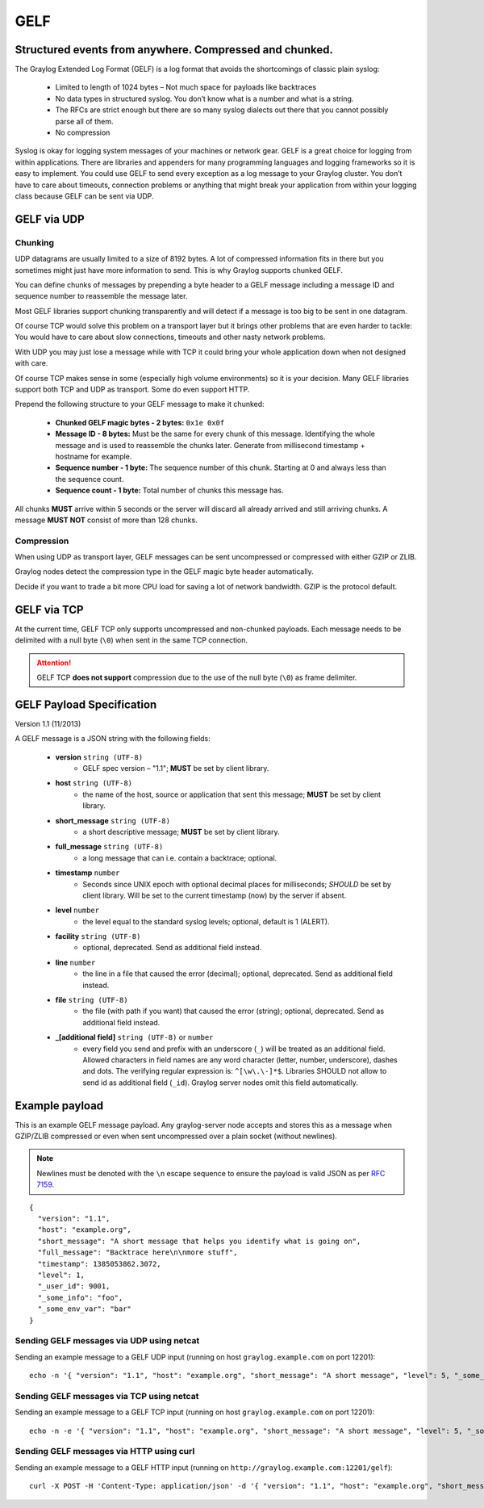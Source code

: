 .. _gelf:

****
GELF
****

Structured events from anywhere. Compressed and chunked.
========================================================

The Graylog Extended Log Format (GELF) is a log format that avoids the shortcomings of classic plain syslog:

 * Limited to length of 1024 bytes – Not much space for payloads like backtraces
 * No data types in structured syslog. You don’t know what is a number and what is a string.
 * The RFCs are strict enough but there are so many syslog dialects out there that you cannot possibly parse all of them.
 * No compression


Syslog is okay for logging system messages of your machines or network gear. GELF is a great choice for logging from within applications.
There are libraries and appenders for many programming languages and logging frameworks so it is easy to implement. You could use GELF to
send every exception as a log message to your Graylog cluster. You don’t have to care about timeouts, connection problems or anything
that might break your application from within your logging class because GELF can be sent via UDP.

GELF via UDP
============

Chunking
--------

UDP datagrams are usually limited to a size of 8192 bytes. A lot of compressed information fits in there but you sometimes might just have
more information to send. This is why Graylog supports chunked GELF.

You can define chunks of messages by prepending a byte header to a GELF message including a message ID and sequence number to reassemble the message later.

Most GELF libraries support chunking transparently and will detect if a message is too big to be sent in one datagram.

Of course TCP would solve this problem on a transport layer but it brings other problems that are even harder to tackle:
You would have to care about slow connections, timeouts and other nasty network problems.

With UDP you may just lose a message while with TCP it could bring your whole application down when not designed with care.

Of course TCP makes sense in some (especially high volume environments) so it is your decision. Many GELF libraries support both TCP and UDP as transport. Some
do even support HTTP.

Prepend the following structure to your GELF message to make it chunked:

  * **Chunked GELF magic bytes - 2 bytes:** ``0x1e 0x0f``
  * **Message ID - 8 bytes:** Must be the same for every chunk of this message. Identifying the whole message and is used to reassemble the chunks later. Generate from millisecond timestamp + hostname for example.
  * **Sequence number - 1 byte:** The sequence number of this chunk. Starting at 0 and always less than the sequence count.
  * **Sequence count - 1 byte:** Total number of chunks this message has.

All chunks **MUST** arrive within 5 seconds or the server will discard all already arrived and still arriving chunks. A message **MUST NOT** consist of more than 128 chunks.


Compression
-----------

When using UDP as transport layer, GELF messages can be sent uncompressed or compressed with either GZIP or ZLIB.

Graylog nodes detect the compression type in the GELF magic byte header automatically.

Decide if you want to trade a bit more CPU load for saving a lot of network bandwidth. GZIP is the protocol default.


GELF via TCP
============

At the current time, GELF TCP only supports uncompressed and non-chunked payloads. Each message needs to be delimited with a null byte (``\0``) when sent in the same TCP connection.

.. attention:: GELF TCP **does not support** compression due to the use of the null byte (``\0``) as frame delimiter.


GELF Payload Specification
==========================

Version 1.1 (11/2013)

A GELF message is a JSON string with the following fields:

  * **version** ``string (UTF-8)``
      * GELF spec version – "1.1"; **MUST** be set by client library.

  * **host** ``string (UTF-8)``
      * the name of the host, source or application that sent this message; **MUST** be set by client library.

  * **short_message** ``string (UTF-8)``
      * a short descriptive message; **MUST** be set by client library.

  * **full_message** ``string (UTF-8)``
      * a long message that can i.e. contain a backtrace; optional.

  * **timestamp** ``number``
      * Seconds since UNIX epoch with optional decimal places for milliseconds; *SHOULD* be set by client library. Will be set to the current timestamp (now) by the server if absent.

  * **level** ``number``
      * the level equal to the standard syslog levels; optional, default is 1 (ALERT).

  * **facility** ``string (UTF-8)``
      * optional, deprecated. Send as additional field instead.

  * **line** ``number``
      * the line in a file that caused the error (decimal); optional, deprecated. Send as additional field instead.

  * **file** ``string (UTF-8)``
      * the file (with path if you want) that caused the error (string); optional, deprecated. Send as additional field instead.

  * **_[additional field]** ``string (UTF-8)`` or ``number``
      * every field you send and prefix with an underscore (``_``) will be treated as an additional field. Allowed characters in field names are any word character (letter, number, underscore), dashes and dots. The verifying regular expression is: ``^[\w\.\-]*$``. Libraries SHOULD not allow to send id as additional field (``_id``). Graylog server nodes omit this field automatically.


Example payload
===============

This is an example GELF message payload. Any graylog-server node accepts and stores this as a message when GZIP/ZLIB compressed or even when sent
uncompressed over a plain socket (without newlines).

.. note:: Newlines must be denoted with the ``\n`` escape sequence to ensure the payload is valid JSON as per `RFC 7159 <https://tools.ietf.org/html/rfc7159#page-8>`_.

::

  {
    "version": "1.1",
    "host": "example.org",
    "short_message": "A short message that helps you identify what is going on",
    "full_message": "Backtrace here\n\nmore stuff",
    "timestamp": 1385053862.3072,
    "level": 1,
    "_user_id": 9001,
    "_some_info": "foo",
    "_some_env_var": "bar"
  }


Sending GELF messages via UDP using netcat
------------------------------------------

Sending an example message to a GELF UDP input (running on host ``graylog.example.com`` on port 12201)::

    echo -n '{ "version": "1.1", "host": "example.org", "short_message": "A short message", "level": 5, "_some_info": "foo" }' | nc -w0 -u graylog.example.com 12201


Sending GELF messages via TCP using netcat
------------------------------------------

Sending an example message to a GELF TCP input (running on host ``graylog.example.com`` on port 12201)::

    echo -n -e '{ "version": "1.1", "host": "example.org", "short_message": "A short message", "level": 5, "_some_info": "foo" }'"\0" | nc -w0 graylog.example.com 12201


Sending GELF messages via HTTP using curl
-----------------------------------------

Sending an example message to a GELF HTTP input (running on ``http://graylog.example.com:12201/gelf``)::

    curl -X POST -H 'Content-Type: application/json' -d '{ "version": "1.1", "host": "example.org", "short_message": "A short message", "level": 5, "_some_info": "foo" }' 'http://graylog.example.com:12201/gelf'
